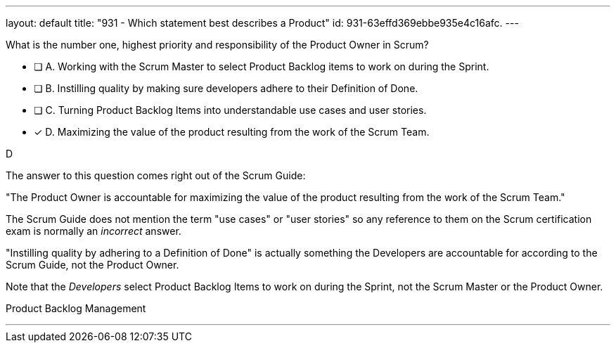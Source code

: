 ---
layout: default 
title: "931 - Which statement best describes a Product"
id: 931-63effd369ebbe935e4c16afc.
---


[#question]


****

[#query]
--
What is the number one, highest priority and responsibility of the Product Owner in Scrum?
--

[#list]
--
* [ ] A. Working with the Scrum Master to select Product Backlog items to work on during the Sprint.
* [ ] B. Instilling quality by making sure developers adhere to their Definition of Done.
* [ ] C. Turning Product Backlog Items into understandable use cases and user stories.
* [*] D. Maximizing the value of the product resulting from the work of the Scrum Team.

--
****

[#answer]
D

[#explanation]
--
The answer to this question comes right out of the Scrum Guide:

"The Product Owner is accountable for maximizing the value of the product resulting from the work of the Scrum Team."

The Scrum Guide does not mention the term "use cases" or "user stories" so any reference to them on the Scrum certification exam is normally an _incorrect_ answer.

"Instilling quality by adhering to a Definition of Done" is actually something the Developers are accountable for according to the Scrum Guide, not the Product Owner.

Note that the _Developers_ select Product Backlog Items to work on during the Sprint, not the Scrum Master or the Product Owner.

--

[#ka]
Product Backlog Management

'''

